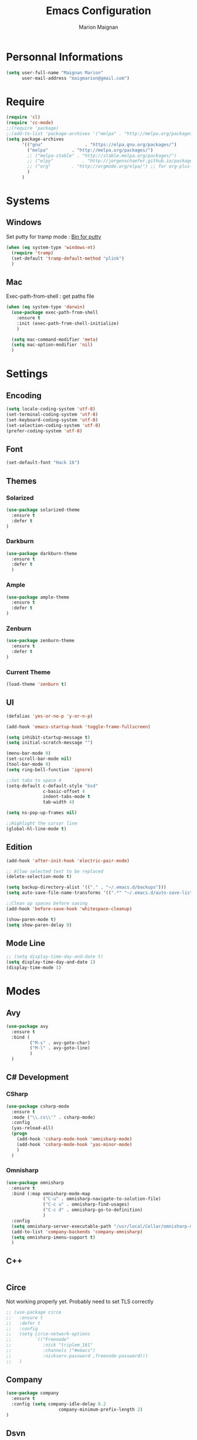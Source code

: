 #+TITLE: Emacs Configuration
#+AUTHOR: Marion Maignan

* Personnal Informations
	#+begin_src emacs-lisp
	  (setq user-full-name "Maignan Marion"
			user-mail-address "maigmarion@gmail.com")
	#+end_src
* Require
	#+BEGIN_SRC emacs-lisp
	  (require 'cl)
	  (require 'cc-mode)
	  ;;(require 'package)
	  ;;(add-to-list 'package-archives '("melpa" . "http://melpa.org/packages/"))
	  (setq package-archives
			'(("gnu"				. "https://elpa.gnu.org/packages/")
			  ("melpa"		   . "http://melpa.org/packages/")
			  ;; ("melpa-stable" . "http://stable.melpa.org/packages/")
			  ;; ("elpy"		   . "http://jorgenschaefer.github.io/packages/")
			  ;; ("org"		   . "http://orgmode.org/elpa/") ;; for org-plus-contrib
			  )
			)
	#+END_SRC
* Systems
** Windows

   Set putty for tramp mode : [[http://www.chiark.greenend.org.uk/~sgtatham/putty/download.html][Bin for putty]]

	#+BEGIN_SRC emacs-lisp
	  (when (eq system-type 'windows-nt)
		(require 'tramp)
		(set-default 'tramp-default-method "plink")
		)
	#+END_SRC

** Mac

   Exec-path-from-shell : get paths file

	#+BEGIN_SRC emacs-lisp
	  (when (eq system-type 'darwin)
		(use-package exec-path-from-shell
		  :ensure t
		  :init (exec-path-from-shell-initialize)
		  )

		(setq mac-command-modifier 'meta)
		(setq mac-option-modifier 'nil)
		)
	#+END_SRC

* Settings
** Encoding
	#+BEGIN_SRC emacs-lisp
	  (setq locale-coding-system 'utf-8)
	  (set-terminal-coding-system 'utf-8)
	  (set-keyboard-coding-system 'utf-8)
	  (set-selection-coding-system 'utf-8)
	  (prefer-coding-system 'utf-8)
	#+END_SRC
** Font
	#+BEGIN_SRC emacs-lisp
	  (set-default-font "Hack 16")
	#+END_SRC
** Themes
*** Solarized
#+BEGIN_SRC emacs-lisp
  (use-package solarized-theme
	:ensure t
	:defer t
  )
#+END_SRC

*** Darkburn
#+BEGIN_SRC emacs-lisp
  (use-package darkburn-theme
	:ensure t
	:defer t
	)
#+END_SRC

*** Ample
#+BEGIN_SRC emacs-lisp
  (use-package ample-theme
	:ensure t
	:defer t
  )
#+END_SRC
*** Zenburn
	#+BEGIN_SRC emacs-lisp
	  (use-package zenburn-theme
		:ensure t
		:defer t
	  )
  #+END_SRC
*** Current Theme
	#+BEGIN_SRC emacs-lisp
	  (load-theme 'zenburn t)
	#+END_SRC

** UI
	#+BEGIN_SRC emacs-lisp
	  (defalias 'yes-or-no-p 'y-or-n-p)

	  (add-hook 'emacs-startup-hook 'toggle-frame-fullscreen)

	  (setq inhibit-startup-message t)
	  (setq initial-scratch-message "")

	  (menu-bar-mode 0)
	  (set-scroll-bar-mode nil)
	  (tool-bar-mode 0)
	  (setq ring-bell-function 'ignore)

	  ;;Set tabs to space 4
	  (setq-default c-default-style "bsd"
					c-basic-offset 4
					indent-tabs-mode t
					tab-width 4)

	  (setq ns-pop-up-frames nil)

	  ;;Highlight the cursor line
	  (global-hl-line-mode t)
	#+END_SRC
** Edition

#+BEGIN_SRC emacs-lisp
  (add-hook 'after-init-hook 'electric-pair-mode)

  ;; Allow selected text to be replaced
  (delete-selection-mode t)

  (setq backup-directory-alist '(("." . "~/.emacs.d/backups")))
  (setq auto-save-file-name-transforms '((".*" "~/.emacs.d/auto-save-list" t)))

  ;;Clean up spaces before saving
  (add-hook 'before-save-hook 'whitespace-cleanup)

  (show-paren-mode t)
  (setq show-paren-delay 0)
#+END_SRC

** Mode Line
#+BEGIN_SRC emacs-lisp
  ;; (setq display-time-day-and-date t)
  (setq display-time-day-and-date 1)
  (display-time-mode 1)
#+END_SRC
* Modes
** Avy
   #+BEGIN_SRC emacs-lisp
	 (use-package avy
	   :ensure t
	   :bind (
			  ("M-s" . avy-goto-char)
			  ("M-l" . avy-goto-line)
			  )
	   )
   #+END_SRC
** C# Development
*** CSharp
	#+BEGIN_SRC emacs-lisp
	  (use-package csharp-mode
		:ensure t
		:mode ("\\.cs\\'" . csharp-mode)
		:config
		(yas-reload-all)
		(progn
		  (add-hook 'csharp-mode-hook 'omnisharp-mode)
		  (add-hook 'csharp-mode-hook 'yas-minor-mode)
		  )
		)
	#+END_SRC
*** Omnisharp
	#+BEGIN_SRC emacs-lisp
	  (use-package omnisharp
		:ensure t
		:bind (:map omnisharp-mode-map
					("C-u" . omnisharp-navigate-to-solution-file)
					("C-c u" . omnisharp-find-usages)
					("C-c d" . omnisharp-go-to-definition)
					)
		:config
		(setq omnisharp-server-executable-path "/usr/local/Cellar/omnisharp-mono/1.19.0/bin/omnisharp")
		(add-to-list 'company-backends 'company-omnisharp)
		(setq omnisharp-imenu-support t)
		)
	#+END_SRC
** C++
   #+BEGIN_SRC emacs-lisp
   #+END_SRC
** Circe
   Not working properly yet. Probably need to set TLS correctly
   #+BEGIN_SRC emacs-lisp
	 ;; (use-package circe
	 ;;   :ensure t
	 ;;   :defer t
	 ;;   :config
	 ;;   (setq circe-network-options
	 ;;			`(("Freenode"
	 ;;			   :nick "triplem_161"
	 ;;			   :channels ("#emacs")
	 ;;			   :nickserv-password ,freenode-password)))
	 ;;   )
   #+END_SRC
** Company
   #+BEGIN_SRC emacs-lisp
	 (use-package company
	   :ensure t
	   :config (setq company-idle-delay 0.2
						 company-minimum-prefix-length 2)
	 )
   #+END_SRC

** Dsvn
   #+BEGIN_SRC emacs-lisp
  (use-package dsvn
	:ensure t
	:bind ("C-c s" . svn-status)
  )
   #+END_SRC
** Ediff
   #+BEGIN_SRC emacs-lisp
	 (use-package ediff
	   :defer t
	   :config
	   (setq ediff-window-setup-function 'ediff-setup-windows-plain)
	 )
   #+END_SRC
** Emmet
   #+BEGIN_SRC emacs-lisp
	 (use-package emmet-mode
	   :ensure t
	   :defer t
	   :config
	   (add-hook 'web-mode-hook 'emmet-mode)
	 )
   #+END_SRC
** Flycheck
   #+BEGIN_SRC emacs-lisp
	 (use-package flycheck
	   :ensure t
	   :init
	   (global-flycheck-mode t)
	  )
   #+END_SRC
** Google this
   #+BEGIN_SRC emacs-lisp
	 (use-package google-this
	   :ensure t
	   :bind ("C-c w" . google-this-search)
	   :init
	   (google-this-mode t)
	 )
   #+END_SRC
** Ivy / Swipper / Counsel / Smex
   #+BEGIN_SRC emacs-lisp
	 (use-package ivy
	   :ensure t
	   :bind
	   (("C-x b" . ivy-switch-buffer))
	   :init
	   (ivy-mode 1)
	   :config
	   (setq ivy-use-virtual-buffers t)
	   (setq ivy-display-style 'fancy)
	   )

	 (use-package counsel
	   :ensure t
	   :bind
	   (("C-c y" . counsel-yank-pop)
		("C-c i" . counsel-imenu)
		("M-x" . counsel-M-x)
		("C-x r l" . counsel-bookmark))
	 )

	 (use-package swiper
	   :ensure t
	   :bind
	   ("C-s" . swiper)
	 )

	 (use-package smex
	   :ensure t
	 )

	 (use-package avy-zap
	   :ensure t
	   :bind
	   (("M-z" . avy-zap-to-char-dwim))
	 )
   #+END_SRC
** JS2
   #+BEGIN_SRC emacs-lisp
	  (use-package js2-mode
		 :ensure t
		 :mode ("\\.js\\'" . js2-mode)
	  )
   #+END_SRC
** Json Reformat
   #+BEGIN_SRC emacs-lisp
	 (use-package json-reformat
	   :ensure t
	   :defer t
	 )
   #+END_SRC
** Latex
	#+BEGIN_SRC emacs-lisp
	  (use-package tex
		:defer t
		:ensure auctex
		)
	#+END_SRC
** Less Mode
   [[https://github.com/purcell/less-css-mode][Less Mode Git]]
   #+BEGIN_SRC emacs-lisp
	 (use-package less-css-mode
	   :ensure t
	   :defer t
	 )
   #+END_SRC
** Magit
   #+BEGIN_SRC emacs-lisp
	 (use-package magit
	   :ensure t
	   :bind ("C-c g" . magit-status)
	 )
   #+END_SRC
** Move Text
   #+BEGIN_SRC emacs-lisp
	 (use-package move-text
	   :ensure t
	   :init
	   (bind-key "M-p" 'move-text-up)
	   (bind-key "M-n" 'move-text-down)
	 )
   #+END_SRC
** Org Bullet
   #+BEGIN_SRC emacs-lisp
	 (use-package org-bullets
	   :ensure t
	   :defer t
	   :init (add-hook 'org-mode-hook 'org-bullets-mode)
	   ;; :config
	   ;; (add-hook 'org-mode-hook (lambda () (org-bullets-mode 1)))
	 )
   #+END_SRC
** Pivotal Tracker
   #+BEGIN_SRC emacs-lisp
	 (use-package pivotal-tracker
	   :ensure t
	   :defer t
	   :config
	   (setq pivotal-api-token "4bfc18370422bbd2ff8ddaa63a387152")
	   )
	#+END_SRC
** PlantUML
   #+BEGIN_SRC emacs-lisp
	 (use-package plantuml-mode
	   :ensure t
	   :defer t
	 )
   #+END_SRC
** Python Development
*** Elpy
	#+BEGIN_SRC emacs-lisp
	  (use-package elpy
		:ensure t
		:defer t
		:config (elpy-enable)
		)
	#+END_SRC
** Rainbow Mode
   [[https://julien.danjou.info/projects/emacs-packages#rainbow-mode][Rainbow Mode Website]]
   #+BEGIN_SRC emacs-lisp
	 (use-package rainbow-mode
	   :ensure t
	   :defer t
	   :init
	   (add-hook 'less-css-mode-hook 'rainbow-mode)
	   )
   #+END_SRC
** Rest Client
   #+BEGIN_SRC emacs-lisp
	 (use-package restclient
	   :ensure t
	   :defer t
	 )
   #+END_SRC
** Shader Mode
   #+BEGIN_SRC emacs-lisp
	 (use-package shader-mode
	   :ensure t
	   :defer t
	 )
   #+END_SRC
** Undo Tree
   #+BEGIN_SRC emacs-lisp
	 (use-package undo-tree
	   :ensure t
	   :defer t
	   :init (global-undo-tree-mode)
	   )
   #+END_SRC
** Web Mode
	#+BEGIN_SRC emacs-lisp
	  (use-package web-mode
		:ensure t
		:mode ("\\.js\\'" . web-mode)
		:config
		(setq web-mode-content-types
			  '(("jsx" . "\\.js[x]?\\'"))
			  )
		)
	#+END_SRC
** Whitespace Mode
   #+BEGIN_SRC emacs-lisp
	 (use-package whitespace
	   :init ()
	   (add-hook 'prog-mode-hook 'whitespace-mode)
	   :config
	   (setq whitespace-style '(tabs tab-mark trailing))
	   (setq
		whitespace-display-mappings
		'(
			  (tab-mark 9 [8728 9] [92 9])
			  ))
	 )
   #+END_SRC
** Xcode / Swift
   Only called when the environment is a Mac OS
   [[https://github.com/swift-emacs/swift-mode][Swift Git Repository]]
   [[https://github.com/nathankot/company-sourcekit][Company Sourcekit]]
   #+BEGIN_SRC emacs-lisp
	 (when (eq system-type 'darwin)
		 (use-package swift-mode
			   :ensure t
			   :mode ("\\.swift\\'" . swift-mode)
			   )

		 (use-package company-sourcekit
			 :ensure t
			 :mode ("\\.swift\\'" . swift-mode)
			 :config
			  (add-to-list 'company-backends 'company-sourcekit)
			  (setq sourcekit-sourcekittendaemon-executable "~/usr/local/Cellar/sourcekitten/0.17.2/bin/sourcekitten")
			  (setq company-sourcekit-use-yasnippet nil)
			  )

		 (use-package flycheck-swift
			   :ensure t
			   :mode ("\\.swift\\'" . swift-mode)
			   :config
				(setq flycheck-swift-sdk-path "/Applications/Xcode.app/Contents/Developer/Platforms/iPhoneOS.platform/Developer/SDKs/iPhoneOS.sdk")
				(setq flycheck-swift-target "arm64-apple-ios10")
				(eval-after-load 'flycheck '(flycheck-swift-setup))
				)
		 )
   #+END_SRC
** Yasnippet
   #+BEGIN_SRC emacs-lisp
	 (use-package yasnippet
	   :ensure t
	   :init (add-hook 'prog-mode-hook #'yas-minor-mode)
	   :config
	   (yas-reload-all)
	 )
   #+END_SRC
